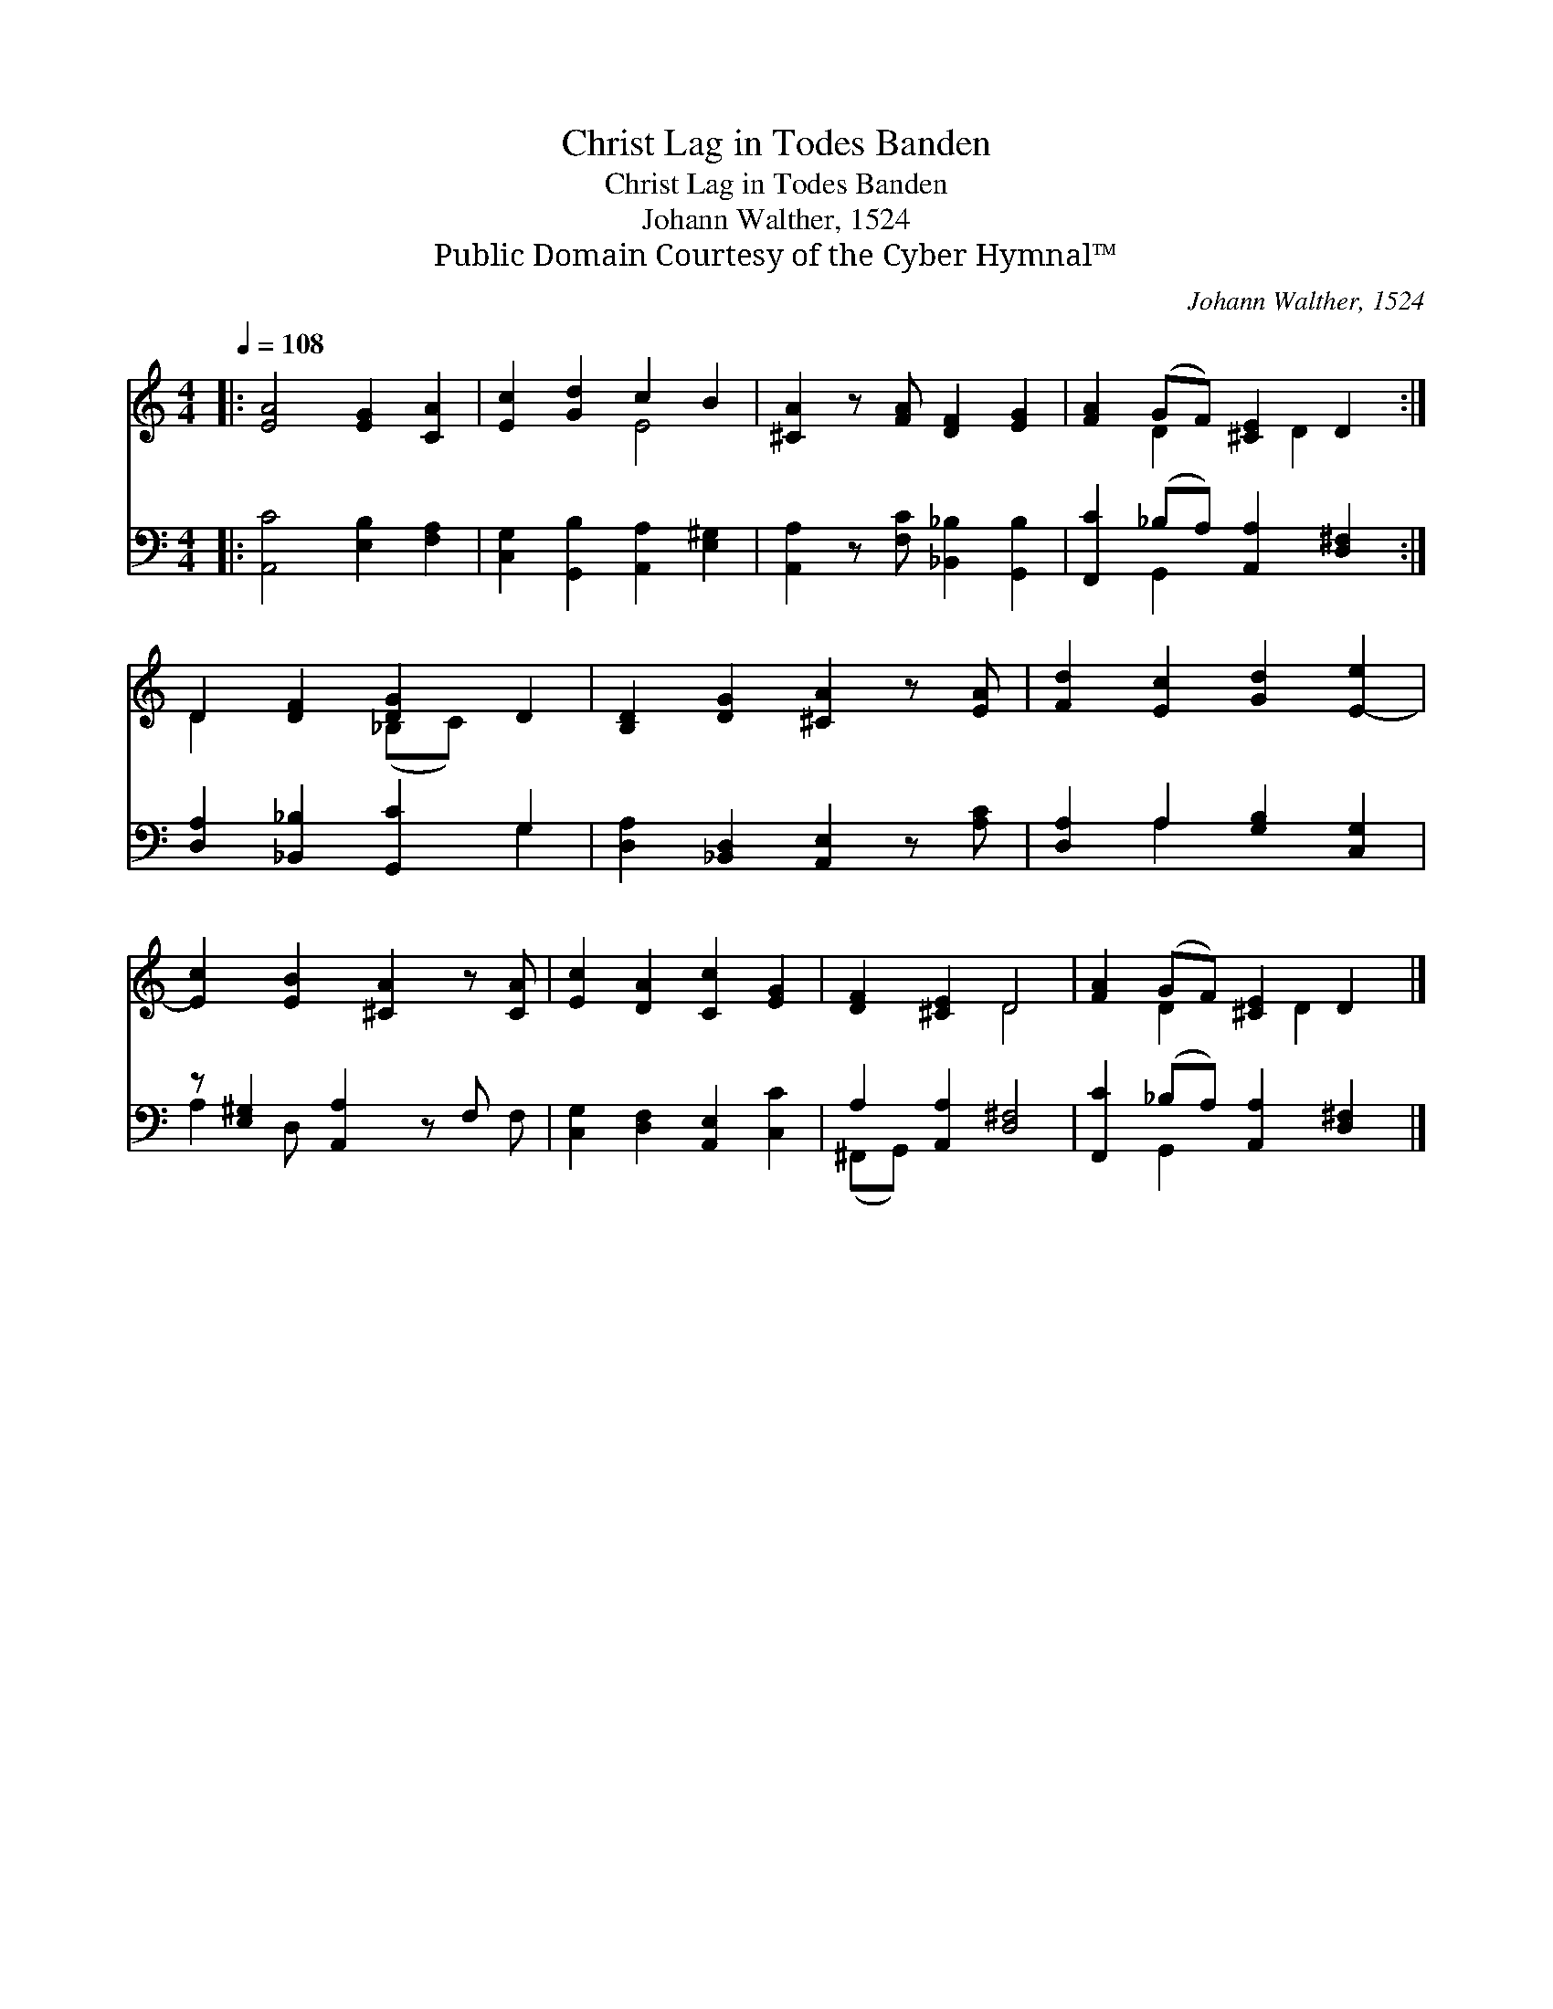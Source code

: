 X:1
T:Christ Lag in Todes Banden
T:Christ Lag in Todes Banden
T:Johann Walther, 1524
T:Public Domain Courtesy of the Cyber Hymnal™
C:Johann Walther, 1524
Z:Public Domain
Z:Courtesy of the Cyber Hymnal™
%%score ( 1 2 ) ( 3 4 )
L:1/8
Q:1/4=108
M:4/4
K:C
V:1 treble 
V:2 treble 
V:3 bass 
V:4 bass 
V:1
|: [EA]4 [EG]2 [CA]2 | [Ec]2 [Gd]2 c2 B2 | [^CA]2 z [FA] [DF]2 [EG]2 | [FA]2 (GF) [^CE]2 D2 :| %4
 D2 [DF]2 [DG]2 D2 | [B,D]2 [DG]2 [^CA]2 z [EA] | [Fd]2 [Ec]2 [Gd]2 [E-e]2 | %7
 [Ec]2 [EB]2 [^CA]2 z [CA] | [Ec]2 [DA]2 [Cc]2 [EG]2 | [DF]2 [^CE]2 D4 | [FA]2 (GF) [^CE]2 D2 |] %11
V:2
|: x8 | x4 E4 | x8 | x2 D2 x D2 x :| D2 x2 (_B,C) x2 | x8 | x8 | x8 | x8 | x4 D4 | x2 D2 x D2 x |] %11
V:3
|: [A,,C]4 [E,B,]2 [F,A,]2 | [C,G,]2 [G,,B,]2 [A,,A,]2 [E,^G,]2 | %2
 [A,,A,]2 z [F,C] [_B,,_B,]2 [G,,B,]2 | [F,,C]2 (_B,A,) [A,,A,]2 [D,^F,]2 :| %4
 [D,A,]2 [_B,,_B,]2 [G,,C]2 G,2 | [D,A,]2 [_B,,D,]2 [A,,E,]2 z [A,C] | %6
 [D,A,]2 A,2 [G,B,]2 [C,G,]2 | z [E,^G,]2 [A,,A,]2 z F, x | [C,G,]2 [D,F,]2 [A,,E,]2 [C,C]2 | %9
 A,2 [A,,A,]2 [D,^F,]4 | [F,,C]2 (_B,A,) [A,,A,]2 [D,^F,]2 |] %11
V:4
|: x8 | x8 | x8 | x2 G,,2 x4 :| x6 G,2 | x8 | x2 A,2 x4 | A,2 D, x4 F, | x8 | (^F,,G,,) x6 | %10
 x2 G,,2 x4 |] %11

